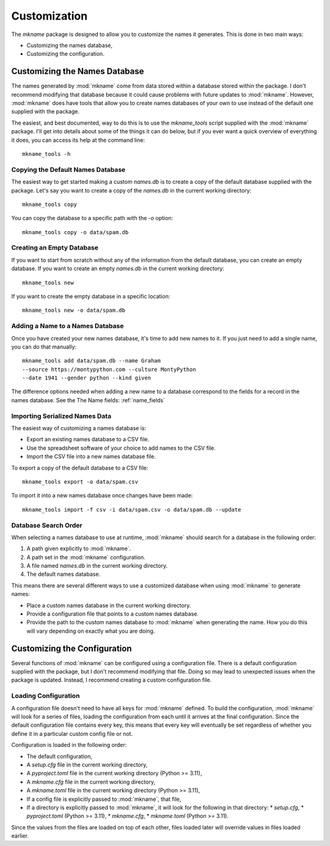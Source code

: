 #############
Customization
#############

The `mkname` package is designed to allow you to customize the names
it generates. This is done in two main ways:

*   Customizing the names database,
*   Customizing the configuration.


.. _db_customization:

Customizing the Names Database
==============================
The names generated by :mod:`mkname` come from data stored within a
database stored within the package. I don't recommend modifying that
database because it could cause problems with future updates to
:mod:`mkname`. However, :mod:`mkname` does have tools that allow you
to create names databases of your own to use instead of the default
one supplied with the package.

The easiest, and best documented, way to do this is to use the
`mkname_tools` script supplied with the :mod:`mkname` package. I'll
get into details about some of the things it can do below, but if
you ever want a quick overview of everything it does, you can access
its help at the command line::

    mkname_tools -h


.. _copy_default_db:

Copying the Default Names Database
----------------------------------
The easiest way to get started making a custom `names.db` is to
create a copy of the default database supplied with the package.
Let's say you want to create a copy of the `names.db` in the
current working directory::

    mkname_tools copy

You can copy the database to a specific path with the `-o` option::

    mkname_tools copy -o data/spam.db


.. _create_empty_db:

Creating an Empty Database
--------------------------
If you want to start from scratch without any of the information from
the default database, you can create an empty database. If you want to
create an empty `names.db` in the current working directory::

    mkname_tools new

If you want to create the empty database in a specific location::

    mkname_tools new -o data/spam.db


.. _add_name_to_db:

Adding a Name to a Names Database
---------------------------------
Once you have created your new names database, it's time to add new
names to it. If you just need to add a single name, you can do that
manually::

    mkname_tools add data/spam.db --name Graham
    --source https://montypython.com --culture MontyPython
    --date 1941 --gender python --kind given

The difference options needed when adding a new name to a database
correspond to the fields for a record in the names database. See
the The Name fields: :ref:`name_fields`


.. _importing_names:

Importing Serialized Names Data
-------------------------------
The easiest way of customizing a names database is:

*   Export an existing names database to a CSV file.
*   Use the spreadsheet software of your choice to add names to
    the CSV file.
*   Import the CSV file into a new names database file.

.. warning:
    :mod:`mkname` tries to prevent changes to the default
    database to prevent unexpected problems when you update
    the package. While it's possible to bypass those protections,
    I highly recommend that you don't. Instead, create a copy
    of the names database to modify and use that modified copy
    for name generation.

To export a copy of the default database to a CSV file::

    mkname_tools export -o data/spam.csv

To import it into a new names database once changes have been made::

    mkname_tools import -f csv -i data/spam.csv -o data/spam.db --update


.. _db_search:

Database Search Order
---------------------
When selecting a names database to use at runtime, :mod:`mkname`
should search for a database in the following order:

1.  A path given explicitly to :mod:`mkname`.
2.  A path set in the :mod:`mkname` configuration.
3.  A file named `names.db` in the current working directory.
4.  The default names database.

This means there are several different ways to use a customized
database when using :mod:`mkname` to generate names:

*   Place a custom names database in the current working directory.
*   Provide a configuration file that points to a custom names database.
*   Provide the path to the custom names database to :mod:`mkname`
    when generating the name. How you do this will vary depending on
    exactly what you are doing.


.. _cfg_customization:

Customizing the Configuration
=============================
Several functions of :mod:`mkname` can be configured using a configuration
file. There is a default configuration supplied with the package, but I
don't recommend modifying that file. Doing so may lead to unexpected
issues when the package is updated. Instead, I recommend creating a
custom configuration file.


.. _cfg_load:

Loading Configuration
---------------------
A configuration file doesn't need to have all keys for :mod:`mkname`
defined. To build the configuration, :mod:`mkname` will look for a
series of files, loading the configuration from each until it arrives
at the final configuration. Since the default configuration file
contains every key, this means that every key will eventually be
set regardless of whether you define it in a particular custom
config file or not.

Configuration is loaded in the following order:

*   The default configuration,
*   A `setup.cfg` file in the current working directory,
*   A `pyproject.toml` file in the current working directory (Python >= 3.11),
*   A `mkname.cfg` file in the current working directory,
*   A `mkname.toml` file in the current working directory (Python >= 3.11),
*   If a config file is explicitly passed to :mod:`mkname`, that file,
*   If a directory is explicitly passed to :mod:`mkname`, it will
    look for the following in that directory:
    *   `setup.cfg`,
    *   `pyproject.toml` (Python >= 3.11),
    *   `mkname.cfg`,
    *   `mkname.toml` (Python >= 3.11).

Since the values from the files are loaded on top of each other, files
loaded later will override values in files loaded earlier.

